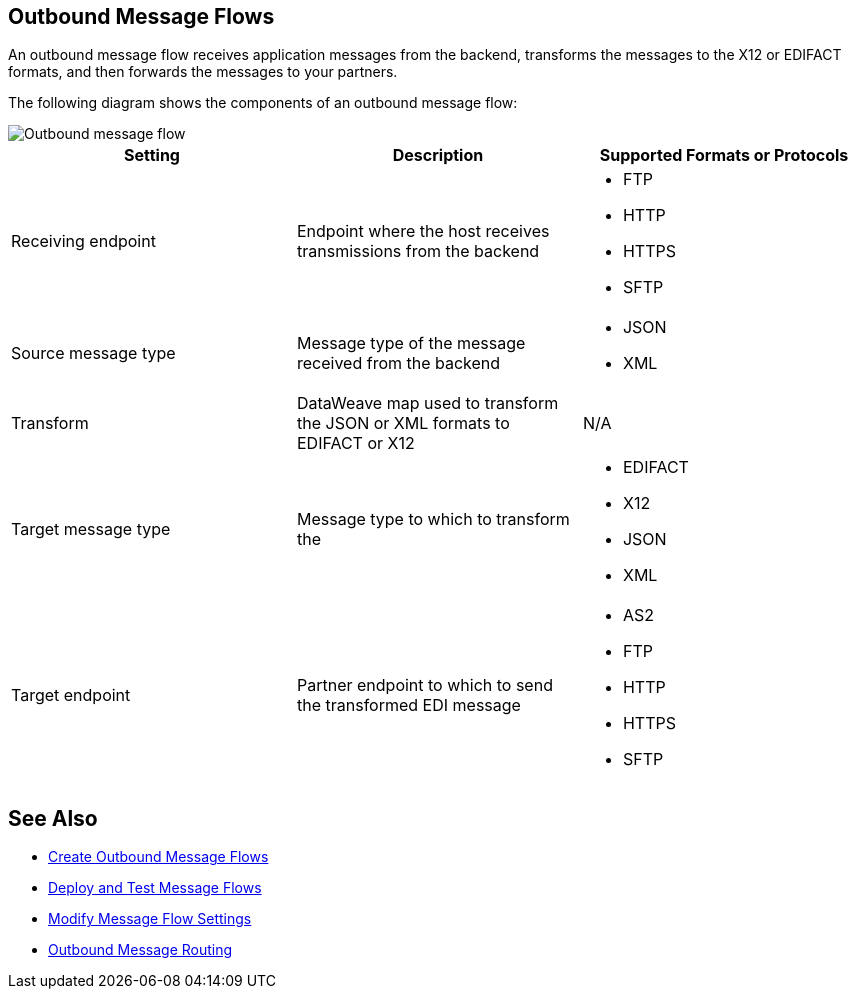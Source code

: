 == Outbound Message Flows

An outbound message flow receives application messages from the backend,  transforms the messages to the X12 or EDIFACT formats, and then forwards the messages to your partners.

The following diagram shows the components of an outbound message flow:

image::pm-outbound-message-flow.png[Outbound message flow]

|===
|Setting |Description |Supported Formats or Protocols

|Receiving endpoint |Endpoint where the host receives transmissions from the backend a|
* FTP
* HTTP
* HTTPS
* SFTP

|Source message type |Message type of the message received from the backend a|
* JSON
* XML

|Transform |DataWeave map used to transform the JSON or XML formats to EDIFACT or X12 a| N/A

|Target message type |
Message type to which to transform the
a|
* EDIFACT
* X12
* JSON
* XML

|Target endpoint |
Partner endpoint to which to send the transformed EDI message
 a|
* AS2
* FTP
* HTTP
* HTTPS
* SFTP
|===

== See Also

* xref:create-outbound-message-flow.adoc[Create Outbound Message Flows]
* xref:deploy-message-flows.adoc[Deploy and Test Message Flows]
* xref:manage-message-flows.adoc[Modify Message Flow Settings]
* xref:outbound-message-routing.adoc[Outbound Message Routing]
